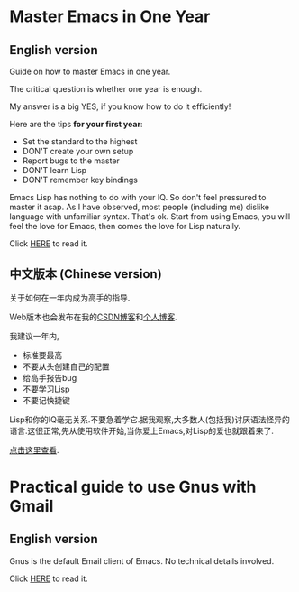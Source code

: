* Master Emacs in One Year
** English version
Guide on how to master Emacs in one year.

The critical question is whether one year is enough.

My answer is a big YES, if you know how to do it efficiently!

Here are the tips *for your first year*:
- Set the standard to the highest
- DON'T create your own setup
- Report bugs to the master
- DON'T learn Lisp
- DON'T remember key bindings

Emacs Lisp has nothing to do with your IQ. So don't feel pressured to master it asap. As I have observed, most people (including me) dislike language with unfamiliar syntax. That's ok. Start from using Emacs, you will feel the love for Emacs, then comes the love for Lisp naturally.

Click [[https://github.com/redguardtoo/mastering-emacs-in-one-year-guide/blob/master/guide-en.org][HERE]] to read it.

** 中文版本 (Chinese version)
关于如何在一年内成为高手的指导.

Web版本也会发布在我的[[http://blog.csdn.net/redguardtoo/article/details/7222501][CSDN博客]]和[[http://blog.binchen.org/?p=268][个人博客]].

我建议一年内,
- 标准要最高
- 不要从头创建自己的配置
- 给高手报告bug
- 不要学习Lisp
- 不要记快捷键

Lisp和你的IQ毫无关系.不要急着学它.据我观察,大多数人(包括我)讨厌语法怪异的语言.这很正常,先从使用软件开始,当你爱上Emacs,对Lisp的爱也就跟着来了.

[[https://github.com/redguardtoo/mastering-emacs-in-one-year-guide/blob/master/guide-zh.org][点击这里查看]].

* Practical guide to use Gnus with Gmail
** English version
Gnus is the default Email client of Emacs. No technical details involved.

Click [[https://github.com/redguardtoo/mastering-emacs-in-one-year-guide/blob/master/gnus-guide-en.org][HERE]] to read it.
